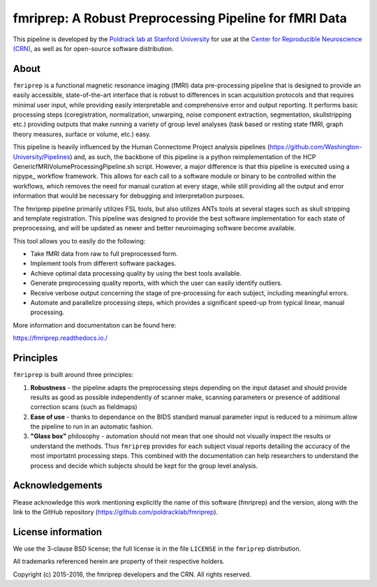 fmriprep: A Robust Preprocessing Pipeline for fMRI Data
=======================================================

This pipeline is developed by the `Poldrack lab at Stanford University <https://poldracklab.stanford.edu/>`_
for use at the `Center for Reproducible Neuroscience (CRN) <http://reproducibility.stanford.edu/>`_,
as well as for open-source software distribution.

.. image:: https://circleci.com/gh/poldracklab/fmriprep/tree/master.svg?style=shield
  :target: https://circleci.com/gh/poldracklab/fmriprep/tree/master

.. image:: https://readthedocs.org/projects/fmriprep/badge/?version=latest
  :target: http://fmriprep.readthedocs.io/en/latest/?badge=latest
  :alt: Documentation Status

.. image:: https://img.shields.io/pypi/v/fmriprep.svg
  :target: https://pypi.python.org/pypi/fmriprep/
  :alt: Latest Version


About
-----

``fmriprep`` is a functional magnetic resonance imaging (fMRI) data pre-processing pipeline
that is designed to provide an easily accessible, state-of-the-art interface
that is robust to differences in scan acquisition protocols and that requires
minimal user input, while providing easily interpretable and comprehensive
error and output reporting.
It performs basic processing steps (coregistration, normalization, unwarping, 
noise component extraction, segmentation, skullstripping etc.) providing outputs that make
running a variety of group level analyses (task based or resting state fMRI, graph theory measures, surface or volume, etc.) easy.

This pipeline is heavily influenced by the Human
Connectome Project analysis pipelines
(https://github.com/Washington-University/Pipelines) and, as such, the
backbone of this pipeline is a python reimplementation of the HCP
GenericfMRIVolumeProcessingPipeline.sh script. However, a major difference is
that this pipeline is executed using a nipype_ workflow framework. This allows
for each call to a software module or binary to be controlled within the
workflows, which removes the need for manual curation at every stage, while
still providing all the output and error information that would be necessary
for debugging and interpretation purposes.

The fmriprep pipeline primarily
utilizes FSL tools, but also utilizes ANTs tools at several stages such as
skull stripping and template registration. This pipeline was designed to
provide the best software implementation for each state of preprocessing, and
will be updated as newer and better neuroimaging software become available.

This tool allows you to easily do the following:

- Take fMRI data from raw to full preprocessed form.
- Implement tools from different software packages.
- Achieve optimal data processing quality by using the best tools available.
- Generate preprocessing quality reports, with which the user can easily identify outliers.
- Receive verbose output concerning the stage of pre-processing for each subject, including meaningful errors.
- Automate and parallelize processing steps, which provides a significant speed-up from typical linear, manual processing.

More information and documentation can be found here:

https://fmriprep.readthedocs.io./


Principles
----------

``fmriprep`` is built around three principles:

1. **Robustness** - the pipeline adapts the preprocessing steps depending on the input dataset and should provide results as good as possible independently of scanner make, scanning parameters or presence of additional correction scans (such as fieldmaps)
2. **Ease of use** - thanks to dependance on the BIDS standard manual parameter input is reduced to a minimum allow the pipeline to run in an automatic fashion.
3. **"Glass box"** philosophy - automation should not mean that one should not visually inspect the results or understand the methods. Thus ``fmriprep`` provides for each subject visual reports detailing the accuracy of the most importatnt processing steps. This combined with the documentation can help researchers to understand the process and decide which subjects should be kept for the group level analysis.

Acknowledgements
----------------

Please acknowledge this work mentioning explicitly the name of this software (fmriprep)
and the version, along with the link to the GitHub repository
(https://github.com/poldracklab/fmriprep).


License information
-------------------

We use the 3-clause BSD license; the full license is in the file ``LICENSE`` in
the ``fmriprep`` distribution.

All trademarks referenced herein are property of their respective
holders.

Copyright (c) 2015-2016, the fmriprep developers and the CRN.
All rights reserved.
